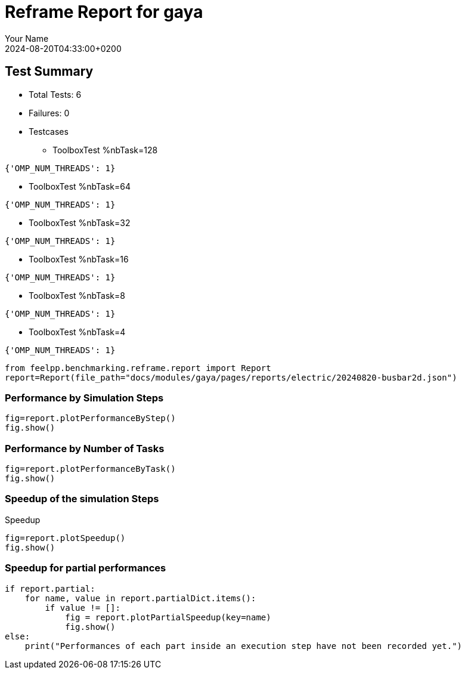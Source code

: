 
= Reframe Report for gaya
:page-plotly: true
:page-jupyter: true
:page-tags: case
:description: Performance report for gaya on 2024-08-20T04:33:00+0200
:page-illustration: gaya.jpg
:author: Your Name
:revdate: 2024-08-20T04:33:00+0200

== Test Summary

* Total Tests: 6
* Failures: 0
* Testcases
** ToolboxTest %nbTask=128
[source,json]
----
{'OMP_NUM_THREADS': 1}
----
** ToolboxTest %nbTask=64
[source,json]
----
{'OMP_NUM_THREADS': 1}
----
** ToolboxTest %nbTask=32
[source,json]
----
{'OMP_NUM_THREADS': 1}
----
** ToolboxTest %nbTask=16
[source,json]
----
{'OMP_NUM_THREADS': 1}
----
** ToolboxTest %nbTask=8
[source,json]
----
{'OMP_NUM_THREADS': 1}
----
** ToolboxTest %nbTask=4
[source,json]
----
{'OMP_NUM_THREADS': 1}
----


[%dynamic%close,python]
----
from feelpp.benchmarking.reframe.report import Report
report=Report(file_path="docs/modules/gaya/pages/reports/electric/20240820-busbar2d.json")
----

=== Performance by Simulation Steps

[%dynamic%raw%open,python]
----
fig=report.plotPerformanceByStep()
fig.show()
----

=== Performance by Number of Tasks

[%dynamic%raw%open,python]
----
fig=report.plotPerformanceByTask()
fig.show()
----

=== Speedup of the simulation Steps

.Speedup
[%dynamic%raw%open,python]
----
fig=report.plotSpeedup()
fig.show()
----

=== Speedup for partial performances

[%dynamic%raw%open,python]
----
if report.partial:
    for name, value in report.partialDict.items():
        if value != []:
            fig = report.plotPartialSpeedup(key=name)
            fig.show()
else:
    print("Performances of each part inside an execution step have not been recorded yet.")
----